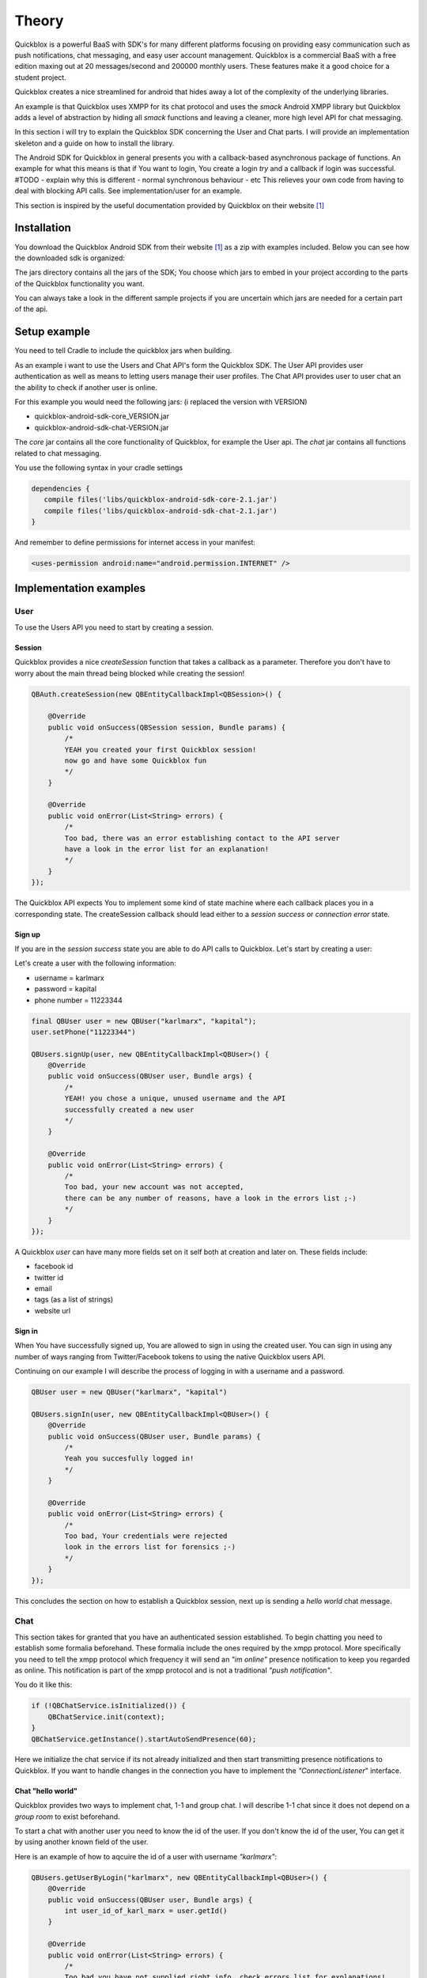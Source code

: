 Theory
======

Quickblox is a powerful BaaS with SDK's for many different platforms focusing on providing easy
communication such as push notifications, chat messaging, and easy user account management.
Quickblox is a commercial BaaS with a free edition maxing out at 20 messages/second and 200000 monthly users.
These features make it a good choice for a student project.

Quickblox creates a nice streamlined for android that hides away a lot of the complexity of the underlying
libraries.

An example is that Quickblox uses XMPP for its chat protocol and uses the *smack* Android XMPP library but
Quickblox adds a level of abstraction by hiding all *smack* functions and leaving a cleaner, more high level API
for chat messaging.

In this section i will try to explain the Quickblox SDK concerning the User and Chat parts. I will provide
an implementation skeleton and a guide on how to install the library.

The Android SDK for Quickblox in general presents you with a callback-based asynchronous package of functions.
An example for what this means is that if You want to login, You create a login *try* and a callback if login was successful.
#TODO - explain why this is different - normal synchronous behaviour - etc 
This relieves your own code from having to deal with blocking API calls. See implementation/user for an example.

This section is inspired by the useful documentation provided by Quickblox on their website [#quickblox_website]_

Installation
-------------

You download the Quickblox Android SDK from their website [#quickblox_website]_ as a zip with examples included.
Below you can see how the downloaded sdk is organized:

.. image::
   images/quickblox_sdk_files.png
   :width: 30%

The jars directory contains all the jars of the SDK; You choose which jars to embed in your project according to the parts 
of the Quickblox functionality you want.

You can always take a look in the different sample projects if you are uncertain which jars are needed for a certain part
of the api.

Setup example
-------------

You need to tell Cradle to include the quickblox jars when building.

As an example i want to use the Users and Chat API's form the Quickblox SDK. 
The User API provides user authentication as well as means to letting users manage their user profiles.
The Chat API provides user to user chat an the ability to check if another user is online.

For this example you would need the following jars:
(i replaced the version with VERSION)

* quickblox-android-sdk-core_VERSION.jar
* quickblox-android-sdk-chat-VERSION.jar

The *core* jar contains all the core functionality of Quickblox, for example the User api.
The *chat* jar contains all functions related to chat messaging.

You use the following syntax in your cradle settings

.. code-block:: java

   dependencies {
      compile files('libs/quickblox-android-sdk-core-2.1.jar')
      compile files('libs/quickblox-android-sdk-chat-2.1.jar')
   }

And remember to define permissions for internet access in your manifest:

.. code-block:: xml

   <uses-permission android:name="android.permission.INTERNET" />

Implementation examples
-----------------------

User
''''

To use the Users API you need to start by creating a session.

Session
,,,,,,,

Quickblox provides a nice *createSession* function that takes a callback as a parameter.
Therefore you don't have to worry about the main thread being blocked while creating the session!

.. code-block:: java

   QBAuth.createSession(new QBEntityCallbackImpl<QBSession>() {

       @Override
       public void onSuccess(QBSession session, Bundle params) {
           /*
           YEAH you created your first Quickblox session!
           now go and have some Quickblox fun
           */
       }

       @Override
       public void onError(List<String> errors) {
           /*
           Too bad, there was an error establishing contact to the API server
           have a look in the error list for an explanation!
           */
       }
   });

The Quickblox API expects You to implement some kind of state machine where each callback places you in a corresponding state.
The createSession callback should lead either to a *session success* or *connection error* state.

Sign up
,,,,,,,

If you are in the *session success* state you are able to do API calls to Quickblox. Let's start by creating a user:

Let's create a user with the following information:

* username = karlmarx
* password = kapital
* phone number = 11223344


.. code-block:: java

   final QBUser user = new QBUser("karlmarx", "kapital");
   user.setPhone("11223344")

   QBUsers.signUp(user, new QBEntityCallbackImpl<QBUser>() {
       @Override
       public void onSuccess(QBUser user, Bundle args) {
           /*
           YEAH! you chose a unique, unused username and the API
           successfully created a new user
           */
       }

       @Override
       public void onError(List<String> errors) {
           /*
           Too bad, your new account was not accepted,
           there can be any number of reasons, have a look in the errors list ;-)
           */
       }
   });

A Quickblox *user* can have many more fields set on it self both at creation and later on.
These fields include:

* facebook id
* twitter id
* email
* tags (as a list of strings)
* website url

Sign in
,,,,,,,

When You have successfully signed up, You are allowed to sign in using the created user.
You can sign in using any number of ways ranging from Twitter/Facebook tokens to using the native Quickblox users API.

Continuing on our example I will describe the process of logging in with a username and a password.

.. code-block:: java

   QBUser user = new QBUser("karlmarx", "kapital")

   QBUsers.signIn(user, new QBEntityCallbackImpl<QBUser>() {
       @Override
       public void onSuccess(QBUser user, Bundle params) {
           /*
           Yeah you succesfully logged in!
           */
       }

       @Override
       public void onError(List<String> errors) {
           /*
           Too bad, Your credentials were rejected 
           look in the errors list for forensics ;-)
           */
       }
   });

This concludes the section on how to establish a Quickblox session, next up is sending a *hello world* chat message.

Chat
''''

This section takes for granted that you have an authenticated session established.
To begin chatting you need to establish some formalia beforehand.
These formalia include the ones required by the xmpp protocol. More specifically you need to tell the
xmpp protocol which frequency it will send an *"im online"* presence notification to keep you regarded as online.
This notification is part of the xmpp protocol and is not a traditional *"push notification"*.

You do it like this:

.. code-block:: java

   if (!QBChatService.isInitialized()) {
       QBChatService.init(context);
   }
   QBChatService.getInstance().startAutoSendPresence(60);

Here we initialize the chat service if its not already initialized and then start transmitting presence notifications to Quickblox.
If you want to handle changes in the connection you have to implement the *"ConnectionListener*" interface.


Chat "hello world"
,,,,,,,,,,,,,,,,,,

Quickblox provides two ways to implement chat, 1-1 and group chat.
I will describe 1-1 chat since it does not depend on a *group room* to exist beforehand.

To start a chat with another user you need to know the id of the user.
If you don't know the id of the user, You can get it by using another known field of the user.

Here is an example of how to aqcuire the id of a user with username *"karlmarx"*:

.. code-block:: java

   QBUsers.getUserByLogin("karlmarx", new QBEntityCallbackImpl<QBUser>() {
       @Override
       public void onSuccess(QBUser user, Bundle args) {
           int user_id_of_karl_marx = user.getId()
       }

       @Override
       public void onError(List<String> errors) {
           /*
           Too bad you have not supplied right info, check errors list for explanations!
           */
       }
   });

When you have the id of the user, You proceed to creating a chat with this user through the following steps:

**Define a QBMessageListener of type QBPrivateChat** 

.. code-block:: java

   QBMessageListener<QBPrivateChat> privateChatMessageListener = new QBMessageListener<QBPrivateChat>() {
       @Override
       public void processMessage(QBPrivateChat privateChat, final QBChatMessage chatMessage) {

       }

       @Override
       public void processError(QBPrivateChat privateChat, QBChatException error, QBChatMessage originMessage){

       }

       @Override
       public void processMessageDelivered(QBPrivateChat privateChat, String messageID){

       }

       @Override
       public void processMessageRead(QBPrivateChat privateChat, String messageID){
       }
   };

**Define a QBPrivateChatManagerListener**

.. code-block:: java

   QBPrivateChatManagerListener privateChatManagerListener = new QBPrivateChatManagerListener() {
       @Override
       public void chatCreated(final QBPrivateChat privateChat, final boolean createdLocally) {
           if(!createdLocally){
               privateChat.addMessageListener(privateChatMessageListener);
           }
       }
   };

**Add the QBPrivateChatManagerListener to the QBChatService**

.. code-block:: java

   QBChatService.getInstance().getPrivateChatManager().addPrivateChatManagerListener(privateChatManagerListener);

**Create a QBChatMessage and send it**

.. code-block:: java

   Integer opponentId = user_id_of_karl_marx;

   try {
       QBChatMessage chatMessage = new QBChatMessage();
       chatMessage.setBody("Hello world");

       privateChat = privateChatManager.createChat(opponentId, privateChatMessageListener);
       privateChat.sendMessage(chatMessage);
   } catch (XMPPException e) {

   } catch (SmackException.NotConnectedException e) {

   }

The exceptions can be quite non descriptive since they often refer to functions from inside the SDK jars.

This concludes the theory on the Quickblox android SDK

.. rubric:: Footnotes

.. [#quickblox_website] http://quickblox.com/developers/Android#Download_Android_SDK.


